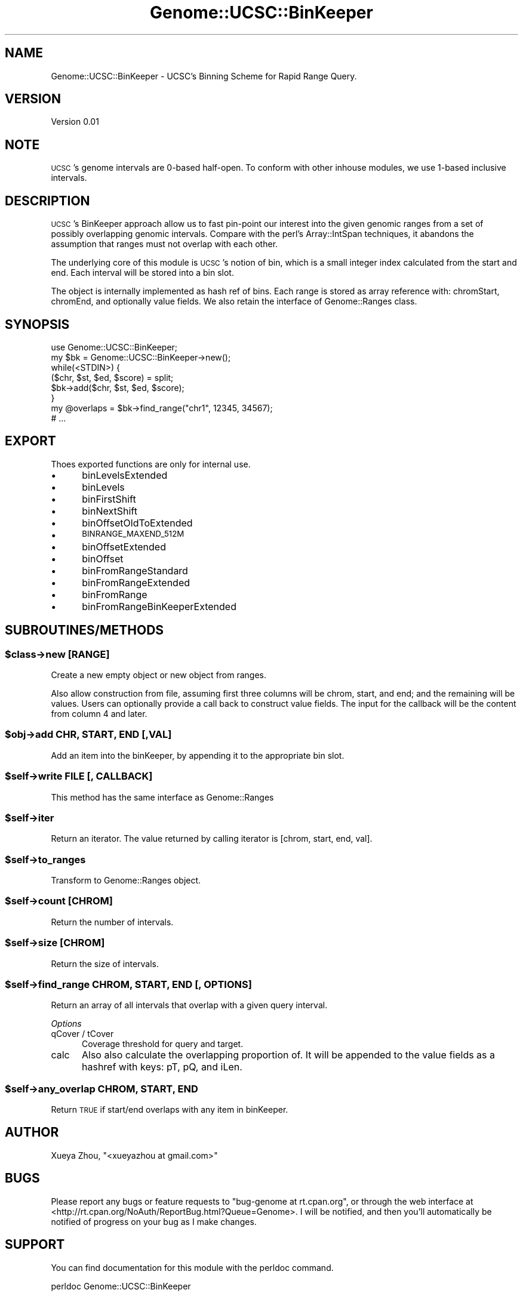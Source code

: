 .\" Automatically generated by Pod::Man 4.09 (Pod::Simple 3.35)
.\"
.\" Standard preamble:
.\" ========================================================================
.de Sp \" Vertical space (when we can't use .PP)
.if t .sp .5v
.if n .sp
..
.de Vb \" Begin verbatim text
.ft CW
.nf
.ne \\$1
..
.de Ve \" End verbatim text
.ft R
.fi
..
.\" Set up some character translations and predefined strings.  \*(-- will
.\" give an unbreakable dash, \*(PI will give pi, \*(L" will give a left
.\" double quote, and \*(R" will give a right double quote.  \*(C+ will
.\" give a nicer C++.  Capital omega is used to do unbreakable dashes and
.\" therefore won't be available.  \*(C` and \*(C' expand to `' in nroff,
.\" nothing in troff, for use with C<>.
.tr \(*W-
.ds C+ C\v'-.1v'\h'-1p'\s-2+\h'-1p'+\s0\v'.1v'\h'-1p'
.ie n \{\
.    ds -- \(*W-
.    ds PI pi
.    if (\n(.H=4u)&(1m=24u) .ds -- \(*W\h'-12u'\(*W\h'-12u'-\" diablo 10 pitch
.    if (\n(.H=4u)&(1m=20u) .ds -- \(*W\h'-12u'\(*W\h'-8u'-\"  diablo 12 pitch
.    ds L" ""
.    ds R" ""
.    ds C` ""
.    ds C' ""
'br\}
.el\{\
.    ds -- \|\(em\|
.    ds PI \(*p
.    ds L" ``
.    ds R" ''
.    ds C`
.    ds C'
'br\}
.\"
.\" Escape single quotes in literal strings from groff's Unicode transform.
.ie \n(.g .ds Aq \(aq
.el       .ds Aq '
.\"
.\" If the F register is >0, we'll generate index entries on stderr for
.\" titles (.TH), headers (.SH), subsections (.SS), items (.Ip), and index
.\" entries marked with X<> in POD.  Of course, you'll have to process the
.\" output yourself in some meaningful fashion.
.\"
.\" Avoid warning from groff about undefined register 'F'.
.de IX
..
.if !\nF .nr F 0
.if \nF>0 \{\
.    de IX
.    tm Index:\\$1\t\\n%\t"\\$2"
..
.    if !\nF==2 \{\
.        nr % 0
.        nr F 2
.    \}
.\}
.\"
.\" Accent mark definitions (@(#)ms.acc 1.5 88/02/08 SMI; from UCB 4.2).
.\" Fear.  Run.  Save yourself.  No user-serviceable parts.
.    \" fudge factors for nroff and troff
.if n \{\
.    ds #H 0
.    ds #V .8m
.    ds #F .3m
.    ds #[ \f1
.    ds #] \fP
.\}
.if t \{\
.    ds #H ((1u-(\\\\n(.fu%2u))*.13m)
.    ds #V .6m
.    ds #F 0
.    ds #[ \&
.    ds #] \&
.\}
.    \" simple accents for nroff and troff
.if n \{\
.    ds ' \&
.    ds ` \&
.    ds ^ \&
.    ds , \&
.    ds ~ ~
.    ds /
.\}
.if t \{\
.    ds ' \\k:\h'-(\\n(.wu*8/10-\*(#H)'\'\h"|\\n:u"
.    ds ` \\k:\h'-(\\n(.wu*8/10-\*(#H)'\`\h'|\\n:u'
.    ds ^ \\k:\h'-(\\n(.wu*10/11-\*(#H)'^\h'|\\n:u'
.    ds , \\k:\h'-(\\n(.wu*8/10)',\h'|\\n:u'
.    ds ~ \\k:\h'-(\\n(.wu-\*(#H-.1m)'~\h'|\\n:u'
.    ds / \\k:\h'-(\\n(.wu*8/10-\*(#H)'\z\(sl\h'|\\n:u'
.\}
.    \" troff and (daisy-wheel) nroff accents
.ds : \\k:\h'-(\\n(.wu*8/10-\*(#H+.1m+\*(#F)'\v'-\*(#V'\z.\h'.2m+\*(#F'.\h'|\\n:u'\v'\*(#V'
.ds 8 \h'\*(#H'\(*b\h'-\*(#H'
.ds o \\k:\h'-(\\n(.wu+\w'\(de'u-\*(#H)/2u'\v'-.3n'\*(#[\z\(de\v'.3n'\h'|\\n:u'\*(#]
.ds d- \h'\*(#H'\(pd\h'-\w'~'u'\v'-.25m'\f2\(hy\fP\v'.25m'\h'-\*(#H'
.ds D- D\\k:\h'-\w'D'u'\v'-.11m'\z\(hy\v'.11m'\h'|\\n:u'
.ds th \*(#[\v'.3m'\s+1I\s-1\v'-.3m'\h'-(\w'I'u*2/3)'\s-1o\s+1\*(#]
.ds Th \*(#[\s+2I\s-2\h'-\w'I'u*3/5'\v'-.3m'o\v'.3m'\*(#]
.ds ae a\h'-(\w'a'u*4/10)'e
.ds Ae A\h'-(\w'A'u*4/10)'E
.    \" corrections for vroff
.if v .ds ~ \\k:\h'-(\\n(.wu*9/10-\*(#H)'\s-2\u~\d\s+2\h'|\\n:u'
.if v .ds ^ \\k:\h'-(\\n(.wu*10/11-\*(#H)'\v'-.4m'^\v'.4m'\h'|\\n:u'
.    \" for low resolution devices (crt and lpr)
.if \n(.H>23 .if \n(.V>19 \
\{\
.    ds : e
.    ds 8 ss
.    ds o a
.    ds d- d\h'-1'\(ga
.    ds D- D\h'-1'\(hy
.    ds th \o'bp'
.    ds Th \o'LP'
.    ds ae ae
.    ds Ae AE
.\}
.rm #[ #] #H #V #F C
.\" ========================================================================
.\"
.IX Title "Genome::UCSC::BinKeeper 3"
.TH Genome::UCSC::BinKeeper 3 "2019-12-16" "perl v5.26.1" "User Contributed Perl Documentation"
.\" For nroff, turn off justification.  Always turn off hyphenation; it makes
.\" way too many mistakes in technical documents.
.if n .ad l
.nh
.SH "NAME"
Genome::UCSC::BinKeeper \- UCSC's Binning Scheme for Rapid Range Query.
.SH "VERSION"
.IX Header "VERSION"
Version 0.01
.SH "NOTE"
.IX Header "NOTE"
\&\s-1UCSC\s0's genome intervals are 0\-based half-open.
To conform with other inhouse modules, we use 1\-based inclusive intervals.
.SH "DESCRIPTION"
.IX Header "DESCRIPTION"
\&\s-1UCSC\s0's BinKeeper approach allow us to fast pin-point our interest
into the given genomic ranges from a set of possibly overlapping
genomic intervals. Compare with the perl's Array::IntSpan techniques,
it abandons the assumption that ranges must not overlap with each
other.
.PP
The underlying core of this module is \s-1UCSC\s0's notion of bin, which is
a small integer index calculated from the start and end. Each interval
will be stored into a bin slot.
.PP
The object is internally implemented as hash ref of bins. Each range
is stored as array reference with: chromStart, chromEnd, and optionally
value fields. We also retain the interface of Genome::Ranges class.
.SH "SYNOPSIS"
.IX Header "SYNOPSIS"
.Vb 1
\&    use Genome::UCSC::BinKeeper;
\&
\&    my $bk = Genome::UCSC::BinKeeper\->new();
\&    while(<STDIN>) {
\&        ($chr, $st, $ed, $score) = split;
\&        $bk\->add($chr, $st, $ed, $score); 
\&    }
\&    my @overlaps = $bk\->find_range("chr1", 12345, 34567);
\&    # ...
.Ve
.SH "EXPORT"
.IX Header "EXPORT"
Thoes exported functions are only for internal use.
.IP "\(bu" 5
binLevelsExtended
.IP "\(bu" 5
binLevels
.IP "\(bu" 5
binFirstShift
.IP "\(bu" 5
binNextShift
.IP "\(bu" 5
binOffsetOldToExtended
.IP "\(bu" 5
\&\s-1BINRANGE_MAXEND_512M\s0
.IP "\(bu" 5
binOffsetExtended
.IP "\(bu" 5
binOffset
.IP "\(bu" 5
binFromRangeStandard
.IP "\(bu" 5
binFromRangeExtended
.IP "\(bu" 5
binFromRange
.IP "\(bu" 5
binFromRangeBinKeeperExtended
.SH "SUBROUTINES/METHODS"
.IX Header "SUBROUTINES/METHODS"
.ie n .SS "$class\->new [\s-1RANGE\s0]"
.el .SS "\f(CW$class\fP\->new [\s-1RANGE\s0]"
.IX Subsection "$class->new [RANGE]"
Create a new empty object or new object from ranges.
.PP
Also allow construction from file, assuming first three columns will be
chrom, start, and end; and the remaining will be values. Users can optionally
provide a call back to construct value fields. The input for the callback
will be the content from column 4 and later.
.ie n .SS "$obj\->add \s-1CHR, START, END\s0 [,VAL]"
.el .SS "\f(CW$obj\fP\->add \s-1CHR, START, END\s0 [,VAL]"
.IX Subsection "$obj->add CHR, START, END [,VAL]"
Add an item into the binKeeper, by appending it to the appropriate bin slot.
.ie n .SS "$self\->write \s-1FILE\s0 [, \s-1CALLBACK\s0]"
.el .SS "\f(CW$self\fP\->write \s-1FILE\s0 [, \s-1CALLBACK\s0]"
.IX Subsection "$self->write FILE [, CALLBACK]"
This method has the same interface as Genome::Ranges
.ie n .SS "$self\->iter"
.el .SS "\f(CW$self\fP\->iter"
.IX Subsection "$self->iter"
Return an iterator. The value returned by calling iterator is
[chrom, start, end, val].
.ie n .SS "$self\->to_ranges"
.el .SS "\f(CW$self\fP\->to_ranges"
.IX Subsection "$self->to_ranges"
.Vb 1
\& Transform to Genome::Ranges object.
.Ve
.ie n .SS "$self\->count [\s-1CHROM\s0]"
.el .SS "\f(CW$self\fP\->count [\s-1CHROM\s0]"
.IX Subsection "$self->count [CHROM]"
Return the number of intervals.
.ie n .SS "$self\->size [\s-1CHROM\s0]"
.el .SS "\f(CW$self\fP\->size [\s-1CHROM\s0]"
.IX Subsection "$self->size [CHROM]"
Return the size of intervals.
.ie n .SS "$self\->find_range \s-1CHROM, START, END\s0 [, \s-1OPTIONS\s0]"
.el .SS "\f(CW$self\fP\->find_range \s-1CHROM, START, END\s0 [, \s-1OPTIONS\s0]"
.IX Subsection "$self->find_range CHROM, START, END [, OPTIONS]"
Return an array of all intervals that overlap with a given query interval.
.PP
\fIOptions\fR
.IX Subsection "Options"
.IP "qCover / tCover" 5
.IX Item "qCover / tCover"
Coverage threshold for query and target.
.IP "calc" 5
.IX Item "calc"
Also also calculate the overlapping proportion of.
It will be appended to the value fields as a hashref with keys:
pT, pQ, and iLen.
.ie n .SS "$self\->any_overlap \s-1CHROM, START, END\s0"
.el .SS "\f(CW$self\fP\->any_overlap \s-1CHROM, START, END\s0"
.IX Subsection "$self->any_overlap CHROM, START, END"
Return \s-1TRUE\s0 if start/end overlaps with any item in binKeeper.
.SH "AUTHOR"
.IX Header "AUTHOR"
Xueya Zhou, \f(CW\*(C`<xueyazhou at gmail.com>\*(C'\fR
.SH "BUGS"
.IX Header "BUGS"
Please report any bugs or feature requests to \f(CW\*(C`bug\-genome at rt.cpan.org\*(C'\fR, or through
the web interface at <http://rt.cpan.org/NoAuth/ReportBug.html?Queue=Genome>.  I will be notified, and then you'll
automatically be notified of progress on your bug as I make changes.
.SH "SUPPORT"
.IX Header "SUPPORT"
You can find documentation for this module with the perldoc command.
.PP
.Vb 1
\&    perldoc Genome::UCSC::BinKeeper
.Ve
.PP
You can also look for information at:
.IP "\(bu" 4
\&\s-1RT: CPAN\s0's request tracker (report bugs here)
.Sp
<http://rt.cpan.org/NoAuth/Bugs.html?Dist=Genome>
.IP "\(bu" 4
AnnoCPAN: Annotated \s-1CPAN\s0 documentation
.Sp
<http://annocpan.org/dist/Genome>
.IP "\(bu" 4
\&\s-1CPAN\s0 Ratings
.Sp
<http://cpanratings.perl.org/d/Genome>
.IP "\(bu" 4
Search \s-1CPAN\s0
.Sp
<http://search.cpan.org/dist/Genome/>
.SH "LICENSE AND COPYRIGHT"
.IX Header "LICENSE AND COPYRIGHT"
Copyright 2018 Xueya Zhou.
.PP
This program is free software; you can redistribute it and/or modify it
under the terms of the the Artistic License (1.0). You may obtain a
copy of the full license at:
.PP
<http://www.perlfoundation.org/artistic_license_1_0>
.PP
Aggregation of this Package with a commercial distribution is always
permitted provided that the use of this Package is embedded; that is,
when no overt attempt is made to make this Package's interfaces visible
to the end user of the commercial distribution. Such use shall not be
construed as a distribution of this Package.
.PP
The name of the Copyright Holder may not be used to endorse or promote
products derived from this software without specific prior written
permission.
.PP
\&\s-1THIS PACKAGE IS PROVIDED \*(L"AS IS\*(R" AND WITHOUT ANY EXPRESS OR IMPLIED
WARRANTIES, INCLUDING, WITHOUT LIMITATION, THE IMPLIED WARRANTIES OF
MERCHANTIBILITY AND FITNESS FOR A PARTICULAR PURPOSE.\s0
